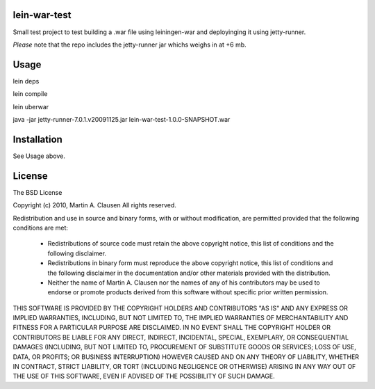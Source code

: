lein-war-test
-------------
Small test project to test building a .war file using leiningen-war and deployinging it using jetty-runner.

*Please* note that the repo includes the jetty-runner jar whichs weighs in at +6 mb.

Usage
-----

lein deps

lein compile

lein uberwar

java -jar jetty-runner-7.0.1.v20091125.jar lein-war-test-1.0.0-SNAPSHOT.war


Installation
------------

See Usage above.

License
-------

The BSD License

Copyright (c) 2010, Martin A. Clausen
All rights reserved.

Redistribution and use in source and binary forms, with or without modification, are permitted provided that the following conditions are met:

    * Redistributions of source code must retain the above copyright notice, this list of conditions and the following disclaimer.
    * Redistributions in binary form must reproduce the above copyright notice, this list of conditions and the following disclaimer in the documentation and/or other materials provided with the distribution.
    * Neither the name of Martin A. Clausen nor the names of any of his contributors may be used to endorse or promote products derived from this software without specific prior written permission.

THIS SOFTWARE IS PROVIDED BY THE COPYRIGHT HOLDERS AND CONTRIBUTORS "AS IS" AND ANY EXPRESS OR IMPLIED WARRANTIES, INCLUDING, BUT NOT LIMITED TO, THE IMPLIED WARRANTIES OF MERCHANTABILITY AND FITNESS FOR A PARTICULAR PURPOSE ARE DISCLAIMED. IN NO EVENT SHALL THE COPYRIGHT HOLDER OR CONTRIBUTORS BE LIABLE FOR ANY DIRECT, INDIRECT, INCIDENTAL, SPECIAL, EXEMPLARY, OR CONSEQUENTIAL DAMAGES (INCLUDING, BUT NOT LIMITED TO, PROCUREMENT OF SUBSTITUTE GOODS OR SERVICES; LOSS OF USE, DATA, OR PROFITS; OR BUSINESS INTERRUPTION) HOWEVER CAUSED AND ON ANY THEORY OF LIABILITY, WHETHER IN CONTRACT, STRICT LIABILITY, OR TORT (INCLUDING NEGLIGENCE OR OTHERWISE) ARISING IN ANY WAY OUT OF THE USE OF THIS SOFTWARE, EVEN IF ADVISED OF THE POSSIBILITY OF SUCH DAMAGE.
